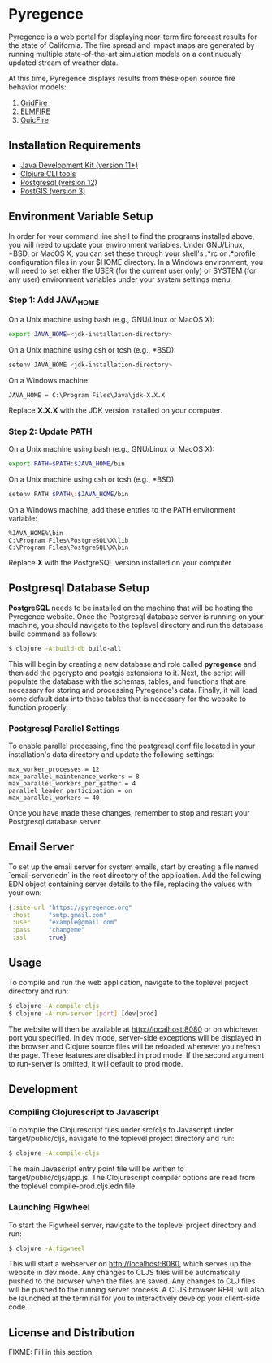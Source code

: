 * Pyregence

Pyregence is a web portal for displaying near-term fire forecast
results for the state of California. The fire spread and impact maps
are generated by running multiple state-of-the-art simulation models
on a continuously updated stream of weather data.

At this time, Pyregence displays results from these open source fire
behavior models:

1. [[https://github.com/pyregence/gridfire][GridFire]]
2. [[https://github.com/pyregence/elmfire][ELMFIRE]]
3. [[https://github.com/pyregence/quicfire][QuicFire]]

** Installation Requirements

- [[https://jdk.java.net][Java Development Kit (version 11+)]]
- [[https://clojure.org/guides/getting_started][Clojure CLI tools]]
- [[https://www.postgresql.org/download][Postgresql (version 12)]]
- [[https://postgis.net/install][PostGIS (version 3)]]

** Environment Variable Setup

In order for your command line shell to find the programs installed
above, you will need to update your environment variables. Under
GNU/Linux, *BSD, or MacOS X, you can set these through your shell's
.*rc or .*profile configuration files in your $HOME directory. In a
Windows environment, you will need to set either the USER (for the
current user only) or SYSTEM (for any user) environment variables
under your system settings menu.

*** Step 1: Add JAVA_HOME

On a Unix machine using bash (e.g., GNU/Linux or MacOS X):

#+begin_src sh
export JAVA_HOME=<jdk-installation-directory>
#+end_src

On a Unix machine using csh or tcsh (e.g., *BSD):

#+begin_src sh
setenv JAVA_HOME <jdk-installation-directory>
#+end_src

On a Windows machine:

#+begin_example
JAVA_HOME = C:\Program Files\Java\jdk-X.X.X
#+end_example

Replace *X.X.X* with the JDK version installed on your computer.

*** Step 2: Update PATH

On a Unix machine using bash (e.g., GNU/Linux or MacOS X):

#+begin_src sh
export PATH=$PATH:$JAVA_HOME/bin
#+end_src

On a Unix machine using csh or tcsh (e.g., *BSD):

#+begin_src sh
setenv PATH $PATH\:$JAVA_HOME/bin
#+end_src

On a Windows machine, add these entries to the PATH environment
variable:

#+begin_example
%JAVA_HOME%\bin
C:\Program Files\PostgreSQL\X\lib
C:\Program Files\PostgreSQL\X\bin
#+end_example

Replace *X* with the PostgreSQL version installed on your computer.

** Postgresql Database Setup

*PostgreSQL* needs to be installed on the machine that will be hosting
the Pyregence website. Once the Postgresql database server is running
on your machine, you should navigate to the toplevel directory and run
the database build command as follows:

#+begin_src sh
$ clojure -A:build-db build-all
#+end_src

This will begin by creating a new database and role called *pyregence*
and then add the pgcrypto and postgis extensions to it. Next, the
script will populate the database with the schemas, tables, and
functions that are necessary for storing and processing Pyregence's
data. Finally, it will load some default data into these tables that
is necessary for the website to function properly.

*** Postgresql Parallel Settings

To enable parallel processing, find the postgresql.conf file located in
your installation's data directory and update the following settings:

#+begin_example
max_worker_processes = 12
max_parallel_maintenance_workers = 8
max_parallel_workers_per_gather = 4
parallel_leader_participation = on
max_parallel_workers = 40
#+end_example

Once you have made these changes, remember to stop and restart your
Postgresql database server.

** Email Server

To set up the email server for system emails, start by creating a file
named `email-server.edn` in the root directory of the application. Add
the following EDN object containing server details to the file,
replacing the values with your own:

#+begin_src clojure
{:site-url "https://pyregence.org"
 :host     "smtp.gmail.com"
 :user     "example@gmail.com"
 :pass     "changeme"
 :ssl      true}
#+end_src

** Usage

To compile and run the web application, navigate to the toplevel
project directory and run:

#+begin_src sh
$ clojure -A:compile-cljs
$ clojure -A:run-server [port] [dev|prod]
#+end_src

The website will then be available at http://localhost:8080 or on
whichever port you specified. In dev mode, server-side exceptions will
be displayed in the browser and Clojure source files will be reloaded
whenever you refresh the page. These features are disabled in prod
mode. If the second argument to run-server is omitted, it will default
to prod mode.

** Development

*** Compiling Clojurescript to Javascript

To compile the Clojurescript files under src/cljs to Javascript under
target/public/cljs, navigate to the toplevel project directory and
run:

#+begin_src sh
$ clojure -A:compile-cljs
#+end_src

The main Javascript entry point file will be written to
target/public/cljs/app.js. The Clojurescript compiler options are read
from the toplevel compile-prod.cljs.edn file.

*** Launching Figwheel

To start the Figwheel server, navigate to the toplevel project
directory and run:

#+begin_src sh
$ clojure -A:figwheel
#+end_src

This will start a webserver on http://localhost:8080, which serves up
the website in dev mode. Any changes to CLJS files will be
automatically pushed to the browser when the files are saved. Any
changes to CLJ files will be pushed to the running server process. A
CLJS browser REPL will also be launched at the terminal for you to
interactively develop your client-side code.

** License and Distribution

FIXME: Fill in this section.
